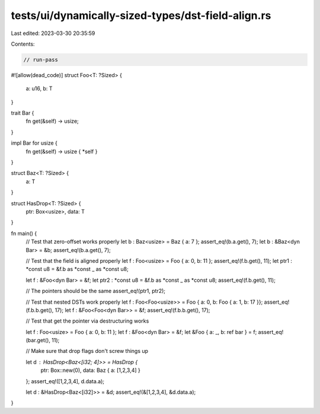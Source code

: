 tests/ui/dynamically-sized-types/dst-field-align.rs
===================================================

Last edited: 2023-03-30 20:35:59

Contents:

.. code-block:: rs

    // run-pass
#![allow(dead_code)]
struct Foo<T: ?Sized> {
    a: u16,
    b: T
}

trait Bar {
    fn get(&self) -> usize;
}

impl Bar for usize {
    fn get(&self) -> usize { *self }
}

struct Baz<T: ?Sized> {
    a: T
}

struct HasDrop<T: ?Sized> {
    ptr: Box<usize>,
    data: T
}

fn main() {
    // Test that zero-offset works properly
    let b : Baz<usize> = Baz { a: 7 };
    assert_eq!(b.a.get(), 7);
    let b : &Baz<dyn Bar> = &b;
    assert_eq!(b.a.get(), 7);

    // Test that the field is aligned properly
    let f : Foo<usize> = Foo { a: 0, b: 11 };
    assert_eq!(f.b.get(), 11);
    let ptr1 : *const u8 = &f.b as *const _ as *const u8;

    let f : &Foo<dyn Bar> = &f;
    let ptr2 : *const u8 = &f.b as *const _ as *const u8;
    assert_eq!(f.b.get(), 11);

    // The pointers should be the same
    assert_eq!(ptr1, ptr2);

    // Test that nested DSTs work properly
    let f : Foo<Foo<usize>> = Foo { a: 0, b: Foo { a: 1, b: 17 }};
    assert_eq!(f.b.b.get(), 17);
    let f : &Foo<Foo<dyn Bar>> = &f;
    assert_eq!(f.b.b.get(), 17);

    // Test that get the pointer via destructuring works

    let f : Foo<usize> = Foo { a: 0, b: 11 };
    let f : &Foo<dyn Bar> = &f;
    let &Foo { a: _, b: ref bar } = f;
    assert_eq!(bar.get(), 11);

    // Make sure that drop flags don't screw things up

    let d : HasDrop<Baz<[i32; 4]>> = HasDrop {
        ptr: Box::new(0),
        data: Baz { a: [1,2,3,4] }
    };
    assert_eq!([1,2,3,4], d.data.a);

    let d : &HasDrop<Baz<[i32]>> = &d;
    assert_eq!(&[1,2,3,4], &d.data.a);
}


